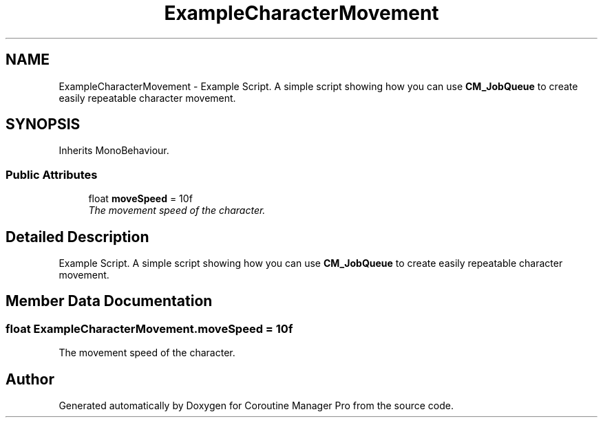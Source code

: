 .TH "ExampleCharacterMovement" 3 "Mon Jan 4 2016" "Version 1.0" "Coroutine Manager Pro" \" -*- nroff -*-
.ad l
.nh
.SH NAME
ExampleCharacterMovement \- Example Script\&. A simple script showing how you can use \fBCM_JobQueue\fP to create easily repeatable character movement\&.  

.SH SYNOPSIS
.br
.PP
.PP
Inherits MonoBehaviour\&.
.SS "Public Attributes"

.in +1c
.ti -1c
.RI "float \fBmoveSpeed\fP = 10f"
.br
.RI "\fIThe movement speed of the character\&. \fP"
.in -1c
.SH "Detailed Description"
.PP 
Example Script\&. A simple script showing how you can use \fBCM_JobQueue\fP to create easily repeatable character movement\&. 


.SH "Member Data Documentation"
.PP 
.SS "float ExampleCharacterMovement\&.moveSpeed = 10f"

.PP
The movement speed of the character\&. 

.SH "Author"
.PP 
Generated automatically by Doxygen for Coroutine Manager Pro from the source code\&.
